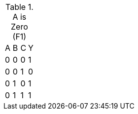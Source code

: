 .A is Zero (F1)
|===
| A | B | C | Y
| 0 | 0 | 0 | 1
| 0 | 0 | 1 | 0
| 0 | 1 | 0 | 1
| 0 | 1 | 1 | 1
|===